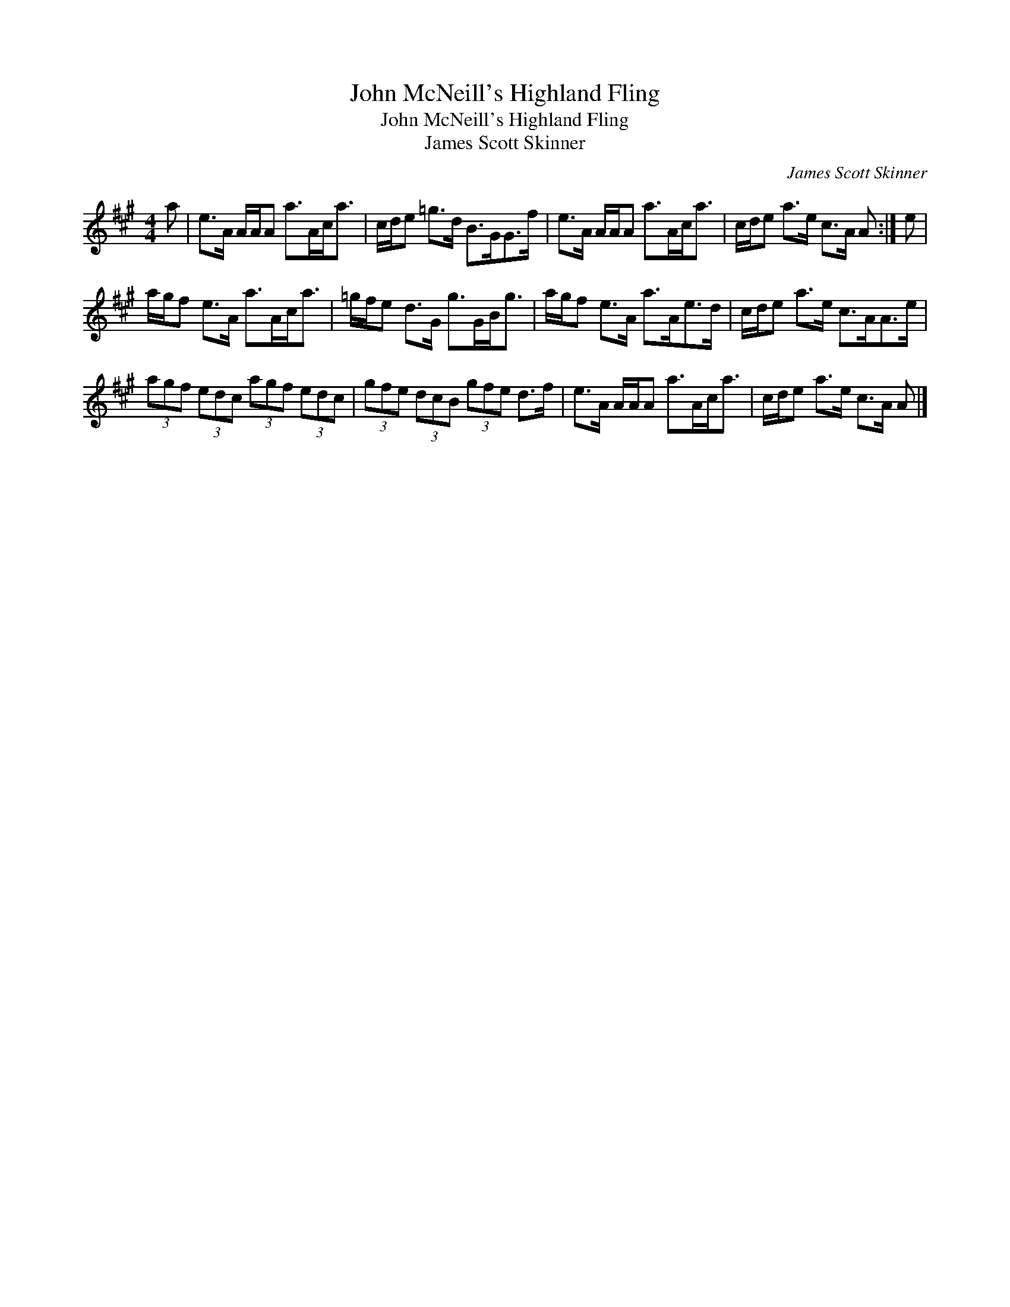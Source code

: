 X:1
T:John McNeill's Highland Fling
T:John McNeill's Highland Fling
T:James Scott Skinner
C:James Scott Skinner
L:1/8
M:4/4
K:A
V:1 treble 
V:1
 a | e>A A/A/A a>Ac<a | c/d/e =g>d B>GG>f | e>A A/A/A a>Ac<a | c/d/e a>e c>A A :| e | %6
 a/g/f e>A a>Ac<a | =g/f/e d>G g>GB<g | a/g/f e>A a>Ae>d | c/d/e a>e c>AA>e | %10
 (3agf (3edc (3agf (3edc | (3gfe (3dcB (3gfe d>f | e>A A/A/A a>Ac<a | c/d/e a>e c>A A |] %14

